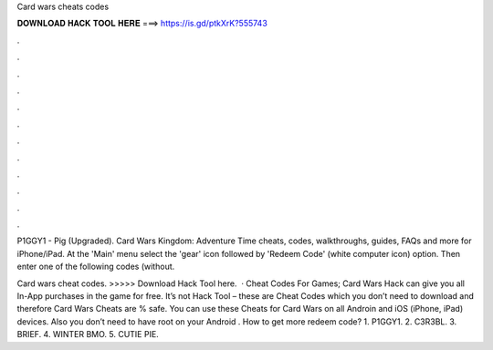 Card wars cheats codes



𝐃𝐎𝐖𝐍𝐋𝐎𝐀𝐃 𝐇𝐀𝐂𝐊 𝐓𝐎𝐎𝐋 𝐇𝐄𝐑𝐄 ===> https://is.gd/ptkXrK?555743



.



.



.



.



.



.



.



.



.



.



.



.

P1GGY1 - Pig (Upgraded). Card Wars Kingdom: Adventure Time cheats, codes, walkthroughs, guides, FAQs and more for iPhone/iPad. At the 'Main' menu select the 'gear' icon followed by 'Redeem Code' (white computer icon) option. Then enter one of the following codes (without.

Card wars cheat codes. >>>>> Download Hack Tool here.  · Cheat Codes For Games; Card Wars Hack can give you all In-App purchases in the game for free. It’s not Hack Tool – these are Cheat Codes which you don’t need to download and therefore Card Wars Cheats are % safe. You can use these Cheats for Card Wars on all Androin and iOS (iPhone, iPad) devices. Also you don’t need to have root on your Android . How to get more redeem code? 1. P1GGY1. 2. C3R3BL. 3. BRIEF. 4. WINTER BMO. 5. CUTIE PIE.
